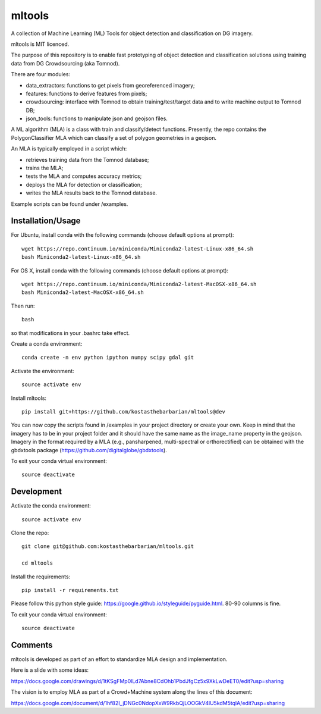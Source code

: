 =======
mltools 
=======

.. image:: https://badge.fury.io/py/mltools.svg
    :target: https://badge.fury.io/py/mltools

A collection of Machine Learning (ML) Tools for object detection and classification on DG imagery.

mltools is MIT licenced.

The purpose of this repository is to enable fast prototyping of object detection and classification solutions
using training data from DG Crowdsourcing (aka Tomnod).

There are four modules:

- data_extractors: functions to get pixels from georeferenced imagery;
- features: functions to derive features from pixels; 
- crowdsourcing: interface with Tomnod to obtain training/test/target data and to write machine output to Tomnod DB;
- json_tools: functions to manipulate json and geojson files.

A ML algorithm (MLA) is a class with train and classify/detect functions. 
Presently, the repo contains the PolygonClassifier MLA which can classify a set of polygon 
geometries in a geojson. 

An MLA is typically employed in a script which:

- retrieves training data from the Tomnod database;
- trains the MLA;
- tests the MLA and computes accuracy metrics;
- deploys the MLA for detection or classification;
- writes the MLA results back to the Tomnod database.

Example scripts can be found under /examples.


Installation/Usage
------------------

For Ubuntu, install conda with the following commands (choose default options at prompt)::

   wget https://repo.continuum.io/miniconda/Miniconda2-latest-Linux-x86_64.sh
   bash Miniconda2-latest-Linux-x86_64.sh

   
For OS X, install conda with the following commands (choose default options at prompt)::

   wget https://repo.continuum.io/miniconda/Miniconda2-latest-MacOSX-x86_64.sh
   bash Miniconda2-latest-MacOSX-x86_64.sh

Then run::

   bash

so that modifications in your .bashrc take effect. 

Create a conda environment::

   conda create -n env python ipython numpy scipy gdal git  
   
Activate the environment::

   source activate env

Install mltools::

   pip install git+https://github.com/kostasthebarbarian/mltools@dev

You can now copy the scripts found in /examples in your project directory or create your own. 
Keep in mind that the imagery has to be in your project folder and it should have the same name as the image_name 
property in the geojson. Imagery in the format required by a MLA (e.g., pansharpened, multi-spectral or orthorectified) can be obtained with the gbdxtools package (https://github.com/digitalglobe/gbdxtools).

To exit your conda virtual environment::

   source deactivate 
 

Development
-----------

Activate the conda environment::

   source activate env

Clone the repo::

   git clone git@github.com:kostasthebarbarian/mltools.git
   
   cd mltools
   
Install the requirements::

   pip install -r requirements.txt

Please follow this python style guide: https://google.github.io/styleguide/pyguide.html.
80-90 columns is fine.

To exit your conda virtual environment::

   source deactivate


Comments
--------

mltools is developed as part of an effort to standardize MLA design and implementation. 

Here is a slide with some ideas:

https://docs.google.com/drawings/d/1tKSgFMp0lLd7Abne8CdOhb1PbdJfgCz5x9XkLwDeET0/edit?usp=sharing

The vision is to employ MLA as part of a Crowd+Machine system along the lines of this document:

https://docs.google.com/document/d/1hf82I_jDNGc0NdopXxW9RkbQjLOOGkV4lU5kdM5tqlA/edit?usp=sharing
